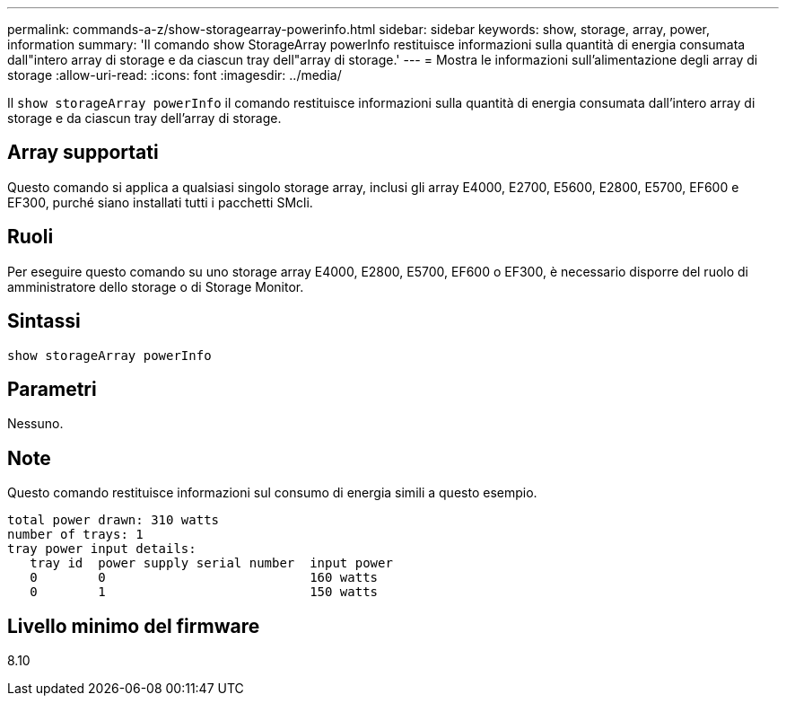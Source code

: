 ---
permalink: commands-a-z/show-storagearray-powerinfo.html 
sidebar: sidebar 
keywords: show, storage, array, power, information 
summary: 'Il comando show StorageArray powerInfo restituisce informazioni sulla quantità di energia consumata dall"intero array di storage e da ciascun tray dell"array di storage.' 
---
= Mostra le informazioni sull'alimentazione degli array di storage
:allow-uri-read: 
:icons: font
:imagesdir: ../media/


[role="lead"]
Il `show storageArray powerInfo` il comando restituisce informazioni sulla quantità di energia consumata dall'intero array di storage e da ciascun tray dell'array di storage.



== Array supportati

Questo comando si applica a qualsiasi singolo storage array, inclusi gli array E4000, E2700, E5600, E2800, E5700, EF600 e EF300, purché siano installati tutti i pacchetti SMcli.



== Ruoli

Per eseguire questo comando su uno storage array E4000, E2800, E5700, EF600 o EF300, è necessario disporre del ruolo di amministratore dello storage o di Storage Monitor.



== Sintassi

[source, cli]
----
show storageArray powerInfo
----


== Parametri

Nessuno.



== Note

Questo comando restituisce informazioni sul consumo di energia simili a questo esempio.

[listing]
----
total power drawn: 310 watts
number of trays: 1
tray power input details:
   tray id  power supply serial number  input power
   0        0                           160 watts
   0        1                           150 watts
----


== Livello minimo del firmware

8.10
